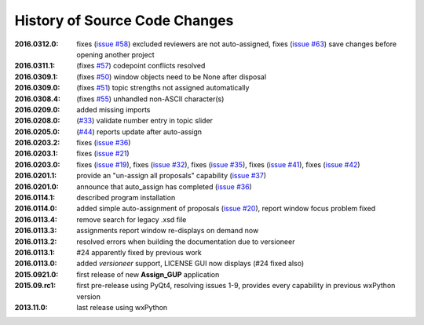 
==============================
History of Source Code Changes
==============================

:2016.0312.0: fixes (`issue #58 <https://github.com/prjemian/assign_gup/issues/58>`_) excluded reviewers are not auto-assigned,
              fixes (`issue #63 <https://github.com/prjemian/assign_gup/issues/63>`_) save changes before opening another project
:2016.0311.1: (fixes `#57 <https://github.com/prjemian/assign_gup/issues/57>`_) codepoint conflicts resolved
:2016.0309.1: (fixes `#50 <https://github.com/prjemian/assign_gup/issues/50>`_) window objects need to be None after disposal
:2016.0309.0: (fixes `#51 <https://github.com/prjemian/assign_gup/issues/51>`_) topic strengths not assigned automatically
:2016.0308.4: (fixes `#55 <https://github.com/prjemian/assign_gup/issues/55>`_) unhandled non-ASCII character(s)
:2016.0209.0: added missing imports
:2016.0208.0: (`#33 <https://github.com/prjemian/assign_gup/issues/33>`_) validate number entry in topic slider
:2016.0205.0: (`#44 <https://github.com/prjemian/assign_gup/issues/44>`_) reports update after auto-assign
:2016.0203.2: fixes (`issue #36 <https://github.com/prjemian/assign_gup/issues/36>`_)
:2016.0203.1: fixes (`issue #21 <https://github.com/prjemian/assign_gup/issues/21>`_)
:2016.0203.0: fixes (`issue #19 <https://github.com/prjemian/assign_gup/issues/19>`_),
              fixes (`issue #32 <https://github.com/prjemian/assign_gup/issues/32>`_),
              fixes (`issue #35 <https://github.com/prjemian/assign_gup/issues/35>`_),
              fixes (`issue #41 <https://github.com/prjemian/assign_gup/issues/41>`_),
              fixes (`issue #42 <https://github.com/prjemian/assign_gup/issues/42>`_)
:2016.0201.1: provide an "un-assign all proposals" capability  (`issue #37 <https://github.com/prjemian/assign_gup/issues/37>`_)
:2016.0201.0: announce that auto_assign has completed (`issue #36 <https://github.com/prjemian/assign_gup/issues/38>`_)
:2016.0114.1: described program installation 
:2016.0114.0: added simple auto-assignment of proposals (`issue #20 <https://github.com/prjemian/assign_gup/issues/20>`_), 
              report window focus problem fixed 
:2016.0113.4: remove search for legacy .xsd file 
:2016.0113.3: assignments report window re-displays on demand now 
:2016.0113.2: resolved errors when building the documentation due to versioneer
:2016.0113.1: #24 apparently fixed by previous work
:2016.0113.0: added *versioneer* support, LICENSE GUI now displays (#24 fixed also)
:2015.0921.0: first release of new **Assign_GUP** application
:2015.09.rc1: first pre-release using PyQt4, resolving issues 1-9, provides every capability in previous wxPython version
:2013.11.0: last release using wxPython
